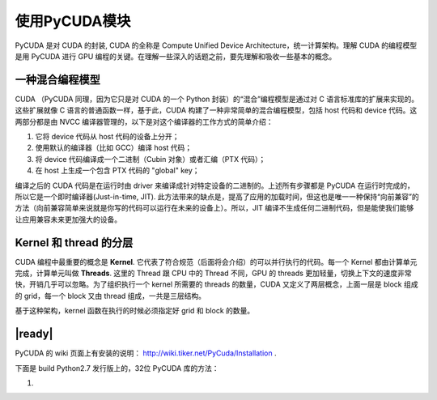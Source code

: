 使用PyCUDA模块
==============

PyCUDA 是对 CUDA 的封装, CUDA 的全称是 Compute Unified Device Architecture，统一计算架构。理解 CUDA 的编程模型是用 PyCUDA 进行 GPU 编程的关键。在理解一些深入的话题之前，要先理解和吸收一些基本的概念。

一种混合编程模型
----------------

CUDA （PyCUDA 同理，因为它只是对 CUDA 的一个 Python 封装）的“混合”编程模型是通过对 C 语言标准库的扩展来实现的。这些扩展就像 C 语言的普通函数一样，基于此，CUDA 构建了一种非常简单的混合编程模型，包括 host 代码和 device 代码。这两部分都是由 NVCC 编译器管理的，以下是对这个编译器的工作方式的简单介绍：

1. 它将 device 代码从 host 代码的设备上分开；
2. 使用默认的编译器（比如 GCC）编译 host 代码；
3. 将 device 代码编译成一个二进制（Cubin 对象）或者汇编（PTX 代码）；
4. 在 host 上生成一个包含 PTX 代码的 "global" key；
 
编译之后的 CUDA 代码是在运行时由 driver 来编译成针对特定设备的二进制的。上述所有步骤都是 PyCUDA 在运行时完成的，所以它是一个即时编译器(Just-in-time, JIT).  此方法带来的缺点是，提高了应用的加载时间，但这也是唯一一种保持“向前兼容”的方法（向前兼容简单来说就是你写的代码可以运行在未来的设备上）。所以，JIT 编译不生成任何二进制代码，但是能使我们能够让应用兼容未来更加强大的设备。

.. image:: ../images/pycuda-execution-model.png

Kernel 和 thread 的分层
-----------------------

CUDA 编程中最重要的概念是 **Kernel**. 它代表了符合规范（后面将会介绍）的可以并行执行的代码。每一个 Kernel 都由计算单元完成，计算单元叫做 **Threads**. 这里的 Thread 跟 CPU 中的 Thread 不同，GPU 的 threads 更加轻量，切换上下文的速度非常快，开销几乎可以忽略。为了组织执行一个 kernel 所需要的 threads 的数量，CUDA 又定义了两层概念，上面一层是 block 组成的 grid，每一个 block 又由 thread 组成，一共是三层结构。

.. image:: ../images/cuda-hierarchy.png

基于这种架构，kernel 函数在执行的时候必须指定好 grid 和 block 的数量。

|ready|
-------

PyCUDA 的 wiki 页面上有安装的说明： http://wiki.tiker.net/PyCuda/Installation .

下面是 build Python2.7 发行版上的，32位 PyCUDA 库的方法：

1. 
